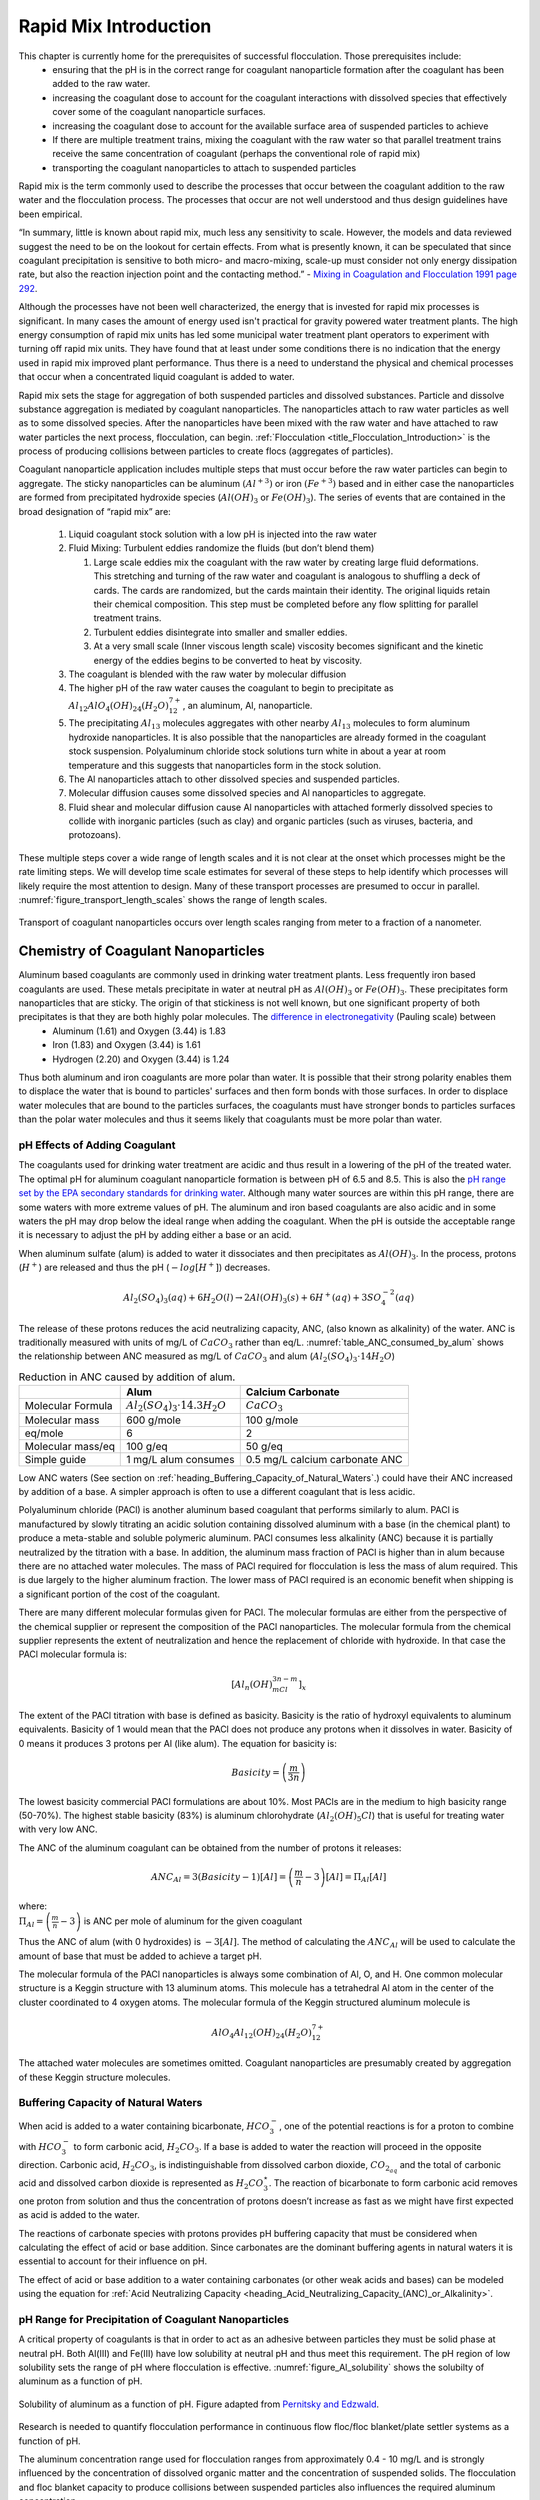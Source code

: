 .. _title_Rapid_Mix_Introduction:

************************
Rapid Mix Introduction
************************

This chapter is currently home for the prerequisites of successful flocculation. Those prerequisites include:
 - ensuring that the pH is in the correct range for coagulant nanoparticle formation after the coagulant has been added to the raw water.
 - increasing the coagulant dose to account for the coagulant interactions with dissolved species that effectively cover some of the coagulant nanoparticle surfaces.
 - increasing the coagulant dose to account for the available surface area of suspended particles to achieve
 - If there are multiple treatment trains, mixing the coagulant with the raw water so that parallel treatment trains receive the same concentration of coagulant (perhaps the conventional role of rapid mix)
 - transporting the coagulant nanoparticles to attach to suspended particles


Rapid mix is the term commonly used to describe the processes that occur between the coagulant addition to the raw water and the flocculation process. The processes that occur are not well understood and thus design guidelines have been empirical.

“In summary, little is known about rapid mix, much less any sensitivity to scale. However, the models and data reviewed suggest the need to be on the lookout for certain effects. From what is presently known, it can be speculated that since coagulant precipitation is sensitive to both micro- and macro-mixing, scale-up must consider not only energy dissipation rate, but also the reaction injection point and the contacting method.” - `Mixing in Coagulation and Flocculation 1991 page 292 <https://books.google.com/books/about/Mixing_in_coagulation_and_flocculation.html?id=dkFSAAAAMAAJ>`_.

Although the processes have not been well characterized, the energy that is invested for rapid mix processes is significant. In many cases the amount of energy used isn't practical for gravity powered water treatment plants. The high energy consumption of rapid mix units has led some municipal water treatment plant operators to experiment with turning off rapid mix units. They have found that at least under some conditions there is no indication that the energy used in rapid mix improved plant performance. Thus there is a need to understand the physical and chemical processes that occur when a concentrated liquid coagulant is added to water.

Rapid mix sets the stage for aggregation of both suspended particles and dissolved substances. Particle and dissolve substance aggregation is mediated by coagulant nanoparticles. The nanoparticles attach to raw water particles as well as to some dissolved species. After the nanoparticles have been mixed with the raw water and have attached to raw water particles the next process, flocculation, can begin.  :ref:`Flocculation <title_Flocculation_Introduction>` is the process of producing collisions between particles to create flocs (aggregates of particles).

Coagulant nanoparticle application includes multiple steps that must occur before the raw water particles can begin to aggregate. The sticky nanoparticles can be aluminum :math:`(Al^{+3})` or iron :math:`(Fe^{+3})` based and in either case the nanoparticles are formed from precipitated hydroxide species (:math:`Al(OH)_3` or :math:`Fe(OH)_3`). The series of events that are contained in the broad designation of “rapid mix” are:

  #. Liquid coagulant stock solution with a low pH is injected into the raw water
  #. Fluid Mixing: Turbulent eddies randomize the fluids (but don’t blend them)

     #. Large scale eddies mix the coagulant with the raw water by creating large fluid deformations. This stretching and turning of the raw water and coagulant is analogous to shuffling a deck of cards. The cards are randomized, but the cards maintain their identity. The original liquids retain their chemical composition. This step must be completed before any flow splitting for parallel treatment trains.
     #. Turbulent eddies disintegrate into smaller and smaller eddies.
     #. At a very small scale (Inner viscous length scale) viscosity becomes significant and the kinetic energy of the eddies begins to be converted to heat by viscosity.

  #. The coagulant is blended with the raw water by molecular diffusion
  #. The higher pH of the raw water causes the coagulant to begin to precipitate as :math:`Al_{12}AlO_4(OH)_{24}(H_2O)_{12}^{7+}`, an aluminum, Al, nanoparticle.
  #. The precipitating :math:`Al_{13}` molecules aggregates with other nearby :math:`Al_{13}` molecules to form aluminum hydroxide nanoparticles. It is also possible that the nanoparticles are already formed in the coagulant stock suspension. Polyaluminum chloride stock solutions turn white in about a year at room temperature and this suggests that nanoparticles form in the stock solution.
  #. The Al nanoparticles attach to other dissolved species and suspended particles.
  #. Molecular diffusion causes some dissolved species and Al nanoparticles to aggregate.
  #. Fluid shear and molecular diffusion cause Al nanoparticles with attached formerly dissolved species to collide with inorganic particles (such as clay) and organic particles (such as viruses, bacteria, and protozoans).

These multiple steps cover a wide range of length scales and it is not clear at the onset which processes might be the rate limiting steps. We will develop time scale estimates for several of these steps to help identify which processes will likely require the most attention to design. Many of these transport processes are presumed to occur in parallel. :numref:`figure_transport_length_scales` shows the range of length scales.

.. _figure_transport_length_scales:

.. figure::    Images/rapid_mix_macro_to_nano_scale.png
    :width: 700px
    :align: center
    :alt: rapid mix macro to nano scale

    Transport of coagulant nanoparticles occurs over length scales ranging from meter to a fraction of a nanometer.


.. _heading_Chemistry_of_Coagulant_Nanoparticles:

Chemistry of Coagulant Nanoparticles
========================================

Aluminum based coagulants are commonly used in drinking water treatment plants. Less frequently iron based coagulants are used. These metals precipitate in water at neutral pH as :math:`Al(OH)_3` or :math:`Fe(OH)_3`. These precipitates form nanoparticles that are sticky. The origin of that stickiness is not well known, but one significant property of both precipitates is that they are both highly polar molecules. The `difference in electronegativity <https://en.wikipedia.org/wiki/Electronegativity>`_ (Pauling scale) between
 - Aluminum (1.61) and Oxygen (3.44) is 1.83
 - Iron (1.83) and Oxygen (3.44) is 1.61
 - Hydrogen (2.20) and Oxygen (3.44) is 1.24

Thus both aluminum and iron coagulants are more polar than water. It is possible that their strong polarity enables them to displace the water that is bound to particles' surfaces and then form bonds with those surfaces. In order to displace water molecules that are bound to the particles surfaces, the coagulants must have stronger bonds to particles surfaces than the polar water molecules and thus it seems likely that coagulants must be more polar than water.



.. _heading_pH_Effects_of_Adding_Coagulant:

pH Effects of Adding Coagulant
----------------------------------------

The coagulants used for drinking water treatment are acidic and thus result in a lowering of the pH of the treated water. The optimal pH for aluminum coagulant nanoparticle formation is between pH of 6.5 and 8.5. This is also the `pH range set by the EPA secondary standards for drinking water <https://www.epa.gov/dwstandardsregulations/secondary-drinking-water-standards-guidance-nuisance-chemicals>`__. Although many water sources are within this pH range, there are some waters with more extreme values of pH. The aluminum and iron based coagulants are also acidic and in some waters the pH may drop below the ideal range when adding the coagulant. When the pH is outside the acceptable range it is necessary to adjust the pH by adding either a base or an acid.

When aluminum sulfate (alum) is added to water it dissociates and then precipitates as :math:`Al(OH)_3`. In the process, protons (:math:`H^+`) are released and thus the pH (:math:`-log[H^+]`) decreases.

.. math:: Al_2(SO_4)_3 (aq) + 6H_2O (l) \rightarrow 2Al(OH)_3 (s) + 6H^+ (aq) + 3SO_4^{-2} (aq)

The release of these protons reduces the acid neutralizing capacity, ANC, (also known as alkalinity) of the water. ANC is traditionally measured with units of mg/L of :math:`CaCO_3` rather than eq/L.  :numref:`table_ANC_consumed_by_alum` shows the relationship between ANC measured as mg/L of :math:`CaCO_3` and alum (:math:`Al_2(SO_4)_3 \cdot 14H_2O`)



.. _table_ANC_consumed_by_alum:

.. csv-table:: Reduction in ANC caused by addition of alum.
   :header: "", "Alum", "Calcium Carbonate"
   :align: left

   Molecular Formula, :math:`Al_2(SO_4)_3 \cdot 14.3H_2O`, :math:`CaCO_3`
   Molecular mass, 600 g/mole, 100 g/mole
   eq/mole, 6,2
   Molecular mass/eq, 100 g/eq, 50 g/eq
   Simple guide, 1 mg/L alum consumes, 0.5 mg/L calcium carbonate ANC

Low ANC waters (See section on :ref:`heading_Buffering_Capacity_of_Natural_Waters`.) could have their ANC increased by addition of a base. A simpler approach is often to use a different coagulant that is less acidic.

Polyaluminum chloride (PACl) is another aluminum based coagulant that performs similarly to alum. PACl is manufactured by slowly titrating an acidic solution containing dissolved aluminum with a base (in the chemical plant) to produce a meta-stable and soluble polymeric aluminum. PACl consumes less alkalinity (ANC) because it is partially neutralized by the titration with a base. In addition, the aluminum mass fraction of PACl is higher than in alum because there are no attached water molecules. The mass of PACl required for flocculation is less the mass of alum required. This is due largely to the higher aluminum fraction. The lower mass of PACl required is an economic benefit when shipping is a significant portion of the cost of the coagulant.

There are many different molecular formulas given for PACl. The molecular formulas are either from the perspective of the chemical supplier or represent the composition of the PACl nanoparticles. The molecular formula from the chemical supplier represents the extent of neutralization and hence the replacement of chloride with hydroxide. In that case the PACl molecular formula is:

.. math:: [Al_n(OH)_mCl_{3n-m}]_x

The extent of the PACl titration with base is defined as basicity. Basicity is the ratio of hydroxyl equivalents to aluminum equivalents. Basicity of 1 would mean that the PACl does not produce any protons when it dissolves in water. Basicity of 0 means it produces 3 protons per Al (like alum). The equation for basicity is:

.. math:: Basicity = \left( \frac{m}{3n}\right)

The lowest basicity commercial PACl formulations are about 10%. Most PACls are in the medium to high basicity range (50-70%). The highest stable basicity (83%) is aluminum chlorohydrate (:math:`Al_2(OH)_5Cl`) that is useful for treating water with very low ANC.

The ANC of the aluminum coagulant can be obtained from the number of protons it releases:

.. math:: ANC_{Al} = 3(Basicity-1)[Al] = \left(\frac{m}{n} - 3\right)[Al] = \Pi_{Al}[Al]

| where:
| :math:`\Pi_{Al}=\left(\frac{m}{n} - 3\right)` is ANC per mole of aluminum for the given coagulant


Thus the ANC of alum (with 0 hydroxides) is :math:`-3[Al]`. The method of calculating the :math:`ANC_{Al}` will be used to calculate the amount of base that must be added to achieve a target pH.

.. todo:: Add link to the pH_adjust function that is currently in the RM_Exmaples.rst sheet.

The molecular formula of the PACl nanoparticles is always some combination of Al, O, and H. One common molecular structure is a Keggin structure with 13 aluminum atoms. This molecule has a tetrahedral Al atom in the center of the cluster coordinated to 4 oxygen atoms. The molecular formula of the Keggin structured aluminum molecule is

.. math:: AlO_4Al_{12}(OH)_{24}(H_2O)_{12}^{7+}

The attached water molecules are sometimes omitted. Coagulant nanoparticles are presumably created by aggregation of these Keggin structure molecules.

.. _heading_Buffering_Capacity_of_Natural_Waters:

Buffering Capacity of Natural Waters
----------------------------------------

When acid is added to a water containing bicarbonate, :math:`HCO_3^-`, one of the potential reactions is for a proton to combine with :math:`HCO_3^-` to form carbonic acid, :math:`{H_2}CO_3`. If a base is added to water the reaction will proceed in the opposite direction. Carbonic acid, :math:`{H_2}CO_3`, is indistinguishable from dissolved carbon dioxide, :math:`CO_{2_{aq}}` and the total of carbonic acid and dissolved carbon dioxide is represented as :math:`{H_2}CO_3^{\star}`. The reaction of bicarbonate to form carbonic acid removes one proton from solution and thus the concentration of protons doesn’t increase as fast as we might have first expected as acid is added to the water.

The reactions of carbonate species with protons provides pH buffering capacity that must be considered when calculating the effect of acid or base addition. Since carbonates are the dominant buffering agents in natural waters it is essential to account for their influence on pH.

The effect of acid or base addition to a water containing carbonates (or other weak acids and bases) can be modeled using the equation for :ref:`Acid Neutralizing Capacity <heading_Acid_Neutralizing_Capacity_(ANC)_or_Alkalinity>`.

.. _heading_pH_Range_for_Precipitation_of_Coagulant_Nanoparticles:

pH Range for Precipitation of Coagulant Nanoparticles
------------------------------------------------------

A critical property of coagulants is that in order to act as an adhesive between particles they must be solid phase at neutral pH. Both Al(III) and Fe(III) have low solubility at neutral pH and thus meet this requirement. The pH region of low solubility sets the range of pH where flocculation is effective. :numref:`figure_Al_solubility` shows the solubilty of aluminum as a function of pH.

.. _figure_Al_solubility:

.. figure::    Images/Al_solubility.png
    :width: 600px
    :align: center
    :alt: Al solubility

    Solubility of aluminum as a function of pH. Figure adapted from `Pernitsky and Edzwald <http://dx.doi.org/10.2166/aqua.2006.062>`_.

Research is needed to quantify flocculation performance in continuous flow floc/floc blanket/plate settler systems as a function of pH.

The aluminum concentration range used for flocculation ranges from approximately 0.4 - 10 mg/L and is strongly influenced by the concentration of dissolved organic matter and the concentration of suspended solids. The flocculation and floc blanket capacity to produce collisions between suspended particles also influences the required aluminum concentration.

.. _heading_pH_Adjustment_in_Water_Treatment_Plants:

pH Adjustment in Water Treatment Plants
----------------------------------------

In drinking water treatment plant operation it is sometimes necessary to add a base (or acid) to increase (or decrease) the pH of the raw water. The added coagulant tends to reduce the pH. The carbonate system is most important in understanding how the base will adjust the pH because the reaction between carbonic acid and bicarbonate occurs around pH 6.3, the pK (negative log of the dissociation constant is the pH where that reaction is centered) for that reaction. Carbon dioxide exchange with the atmosphere is insignificant in drinking water treatment unit processes unless there is an aeration stage. Thus we can use the ANC equation for the case with no :math:`CO_2` exchange with the atmosphere.

In the :ref:`heading_pH_Adjustment` section of the textbook, we evaluate the case where we add a base to the influent water. Doing so will increase the ANC of the raw water and it may also increase the total carbonate concentration. We then calculate how much of that base needs to be added to reach a given target pH.

.. _Fluid_Mixing:

Fluid Mixing
========================================

Fluid mixing is the process by which large scale eddies distribute packets of the coagulant stock throughout the raw water. The term “Rapid mix” is probably best used to describe this process. Traditional methods of achieving this fluid mixing include various methods of generating intense turbulence. Fluid mixing is able to rapidly blend the coagulant with the raw water in a matter of a few seconds. The equations describing the fluid mixing process are presented in the section on :ref:`heading_Estimates_of_time_required_for_mixing_processes`.

.. _figure_Backmix:

.. figure:: Images/Backmix.jpg
    :width: 200px
    :align: center
    :alt: Backmix

    Backmix: a mechanical rapid mixer that has a relatively long residence time in a completely mixed flow reactor.

.. _figure_Inline:

.. figure:: Images/Inline.jpg
    :width: 400px
    :align: center
    :alt: Inline

    Inline: a mechanical rapid mixer that has a short residence time in a completely mixed flow reactor that is often built into a pipe.

.. _figure_hydraulic_jump:

.. figure:: Images/hydraulic_jump.jpg
    :width: 200px
    :align: center
    :alt: hydraulic jump

    Hydraulic jump: a hydraulic rapid mixer uses the flow expansion downstream from supercritical open channel flow.

The hydraulic jump in :numref:`figure_hydraulic_jump` uses a flow expansion to generate mixing in an open channel and that suggests that a flow expansion could also be used to generate mixing in a closed conduit. AguaClara rapid mix units consist of an orifice in the bottom of the :ref:`heading_lfom` where the water enters the flocculator (see :numref:`figure_Rapid_mix_orifice`). However, given that fluid mixing is so easy to attain it is unclear if the energy used in the rapid mix orifice is necessary.

.. _figure_Rapid_mix_orifice:

.. figure:: Images/Rapid_mix_orifice.png
    :width: 400px
    :align: center
    :alt: Rapid mix orifice

    The orifice creates a high velocity jet that generates mixing as it expands in the contact chamber prior to flocculation.

.. _heading_Conventional_Mechanical_Rapid_Mix:

Conventional Mechanical Rapid Mix
---------------------------------


.. _heading_Conventional_Maximum_Velocity_Gradients:

Maximum Velocity Gradients
--------------------------

.. code:: python

  import numpy as np
  import matplotlib.pyplot as plt
  from aguaclara.core.units import unit_registry as u
  import aguaclara as ac

  Mix_HRT = np.array([0.5,15,25,35,85])*u.s
  Mix_G = np.array([4000,1500,950,850,750])/u.s
  Mix_CP = np.multiply(Mix_HRT, np.sqrt(Mix_G))
  Mix_Gt = np.multiply(Mix_HRT, Mix_G)
  Mix_EDR = (Mix_G**2*ac.viscosity_kinematic(Temperature))

  fig, ax = plt.subplots()
  ax.plot(Mix_G.to(1/u.s),Mix_HRT.to(u.s),'o')
  ax.yaxis.set_major_formatter(FormatStrFormatter('%.f'))
  ax.xaxis.set_major_formatter(FormatStrFormatter('%.f'))
  ax.set(xlabel='Velocity gradient (Hz)', ylabel='Residence time (s)')
  fig.savefig(imagepath+'Mechanical_RM_Gt')
  plt.show()

.. _figure_Mechanical_RM_Gt:

.. figure:: Images/Mechanical_RM_Gt.png
    :width: 400px
    :align: center
    :alt: Mechanical RM Gt

    Mechanical rapid mix units use a wide range of velocity gradients and residence times.

Conventional rapid mix units use mechanical or potential energy to generate intense turbulence to begin the mixing process. Conventional design is based on the use of :math:`\bar G` (an average velocity gradient) as a design parameter. We don’t yet know what the design objective is for rapid mix and thus it isn’t clear which parameters matter. We hypothesize that both velocity gradients that cause deformation of the fluid and time for molecular diffusion are required to ultimately transport coagulant nanoparticles to the surfaces of clay particles.

The velocity gradient can be obtained from the rate at which mechanical energy is being dissipated and converted to heat by viscosity.

.. math::  \varepsilon = G^2 \nu

where :math:`\varepsilon` is the energy dissipation rate, :math:`G` is the velocity gradient, and :math:`\nu` is the kinematic viscosity of water. We can estimate the power input required to create a target energy dissipation rate for a conventional design by noting that power is simple the energy dissipation rate times the mass of water in the rapid mix unit.

.. math:: P = \bar\varepsilon \rlap{--} V \rho

.. math::  P = \bar G^2 \nu \rlap{--} V \rho

We can relate reactor volume to a hydraulic residence time, :math:`\theta`, and volumetric flow rate, Q.

.. math::  P = \rho \bar G^2 \nu Q \theta

This equation is perfectly useful for estimating electrical motor sizing requirements for mechanical rapid mix units. For gravity powered hydraulic rapid mix units it would be more intuitive to use the change in water surface elevation, :math:`\Delta h` instead of power input.

.. math:: P = \rho g Q \Delta h

Combining the two equations we obtain.

.. math::   \Delta h =   \frac{G^2 \nu \theta}{g}

.. _Table_Conventional_Rapid_Mix_Design_Values:

.. csv-table:: Typical values for conventional rapid mix residence time and average velocity gradients
   :header:  "Residence Time (s)","Velocity gradient G (1/s)","Energy dissipation rate (W/kg)","Equivalent height (m)"

   "0.5","4000","16","0.8"
   "10 - 20","1500","2.25","2.3 - 4.6"
   "20 - 30","950","0.9","1.8 - 2.8"
   "30 - 40","850","0.72","2.2 - 2.9"
   "40 - 130","750","0.56","2.3 - 7.5"

From Environmental Engineering: A Design Approach by Sincero and
Sincero. 1996. page 267.

Rotating propellers can either be installed in open tanks or enclosed in pipes. From a mixing and fluids perspective it doesn’t make any difference whether the tank is open to the atmosphere or not. The parameters of interest are the rate of fluid deformation and the residence time in the mixing zone.

.. _heading_Mixing_time:

Mixing time
-----------

The time required for mixing in a turbulent environment is a function of the rate that kinetic energy is being dissipated as heat (the energy dissipation rate) and the length scale of the eddies. Given that turbulent energy is passed from large eddies to smaller and smaller eddies, the amount of energy that is being transferred at any given length scale is independent of scale. The result (see equation :eq:`eq_t_eddy`) is that the time required for mixing is dominated by the time required for the largest eddies to turn over (:numref:`figure_Eddy_turnover_times`).

.. _figure_Eddy_turnover_times:

.. figure:: Images/Eddy_turnover_time.png
    :width: 400px
    :align: center
    :alt: Eddy turnover time

    Eddy turnover times as a function of length scale for a range of energy dissipation rates.

The eddy turnover times are longest for the largest eddies and this analysis suggests that it only takes a few seconds for turbulent eddies to mix from the scale of the flow down to the inner viscous length scale.

The large scale mixing time is critical for the design of water treatment plants for the case where the flow is split into multiple treatment trains after coagulant addition. In this case it is critical that the coagulant be mixed equally between all of the treatment trains and thus the mixing times shown in the previous graph represent a minimum time between where the coagulant is added and where the flow is divided into the parallel treatment trains.

It is possible that this process of mixing from the scale of the flow down to the inner viscous length scale is referred to as “rapid mix.” Here we showed that this mixing is indeed rapid and is really only a concern in the case where the coagulant injection point is very close to the location where the flow is split into multiple treatment trains.

The time required for mixing the coagulant nanoparticles with the fluid typically only requires a few seconds and will be accomplished whether or not the rapid mix unit is turned on. The turbulent eddies from the water flowing in the channel or a pipe between the coagulant injection point and the flocculator will be sufficient to achieve the fluid mixing in most cases. However, the step of the :ref:`coagulant nanoparticles attaching to the suspended particles<heading_Diffusion_and_Shear_Transport_Coagulant_Nanoparticles_to_Clay>` may be aided by the high energy of the rapid mix unit.

.. _heading__Coagulant_Nanoparticle_Interactions:

Coagulant Nanoparticle Interactions
========================================

Coagulant nanoparticles are sticky and can attach to suspended particles as well as to each other. Some dissolved substances also adsorb to coagulant nanoparticles. The development of models to describe these interactions has been impeded by the charge neutralization hypothesis that failed to account for the size of the coagulant nanoparticles and by the complexity of modeling all of these competing processes. Although the model describing removal of dissolved organic matter is still nascent, it is possible that a simplified approach that separates fast and slow processes will enable a sequential model.

Interactions between the various suspended and dissolved substances (see :numref:`figure_Particle_sizes`) can occur simultaneously as soon as the coagulant is blended with the raw water. The rates of these interactions are controlled by the transport processes of fluid deformation and molecular diffusion. Molecular diffusion is fastest for small particles and fluid deformation is most effective for larger particles. Thus the fastest process is hypothesized to be the diffusion of low mass molecules to the coagulant nanoparticles. Transport of the coagulant nanoparticles to attach to suspended solids is expected to be a slower process. Transport of suspended particles to collide with other suspended particles (flocculation) is even slower.

.. _figure_Particle_sizes:

.. figure:: Images/Particle_sizes.png
    :width: 400px
    :align: center
    :alt: Particle sizes

    The size range of particles and nanoparticles that are important in drinking water treatment ranges from approximately a nanometer (for example arsenic :math:`HAsO_4^{2-}`) to thousands of nanometers for clay and protozoa.

.. _heading_Dissolved_Organic_Matter_and_Coagulant:

Dissolved Organic Matter
----------------------------------------

Dissolved organic matter (DOM) includes humic substances, fulvic acids, and other organic molecules. The distinction between dissolved and particulate organic matter is somewhat arbitrary and often 450 nm is used as the transition.  The dissolved organic matter could also be referred to as macromolecules or as nanoparticles.

Because of its small size the DOM has a large surface per unit mass. Water that contains high DOM concentrations requires much higher coagulant dosages to achieve effective flocculation. Removal of DOM is a high priority for drinking water treatment plants because DOM both interferes with disinfection processes and produces disinfection by products. A significant fraction of DOM can be removed by coagulant nanoparticles.

.. todo:: cite William's paper with model for flocculation of humic acid and clay suspension.


.. _heading_Suspended_Solids_and_Coagulant:

Suspended Solids
----------------------------------------

Suspended solids include both organic and inorganic particles. Organic particles of concern include virus, bacteria, and protozoa. Inorganic particles include clay and other minerals. Naturally occurring suspended solids tend to have negative surface charge at neutral pH. The negative surface charge effectively prevents particle aggregation and thus these particles can remain suspended for a very long time.

.. _heading_Pathogens_and_Coagulant:

Pathogens
---------

Virus particles readily attach to coagulant nanoparticles (see `"Effects of Floc-Virus Association on Chlorine Disinfection Efficiency by Shinichiro Ohgaki and Prasang Mongkonsiri <https://link-springer-com.proxy.library.cornell.edu/chapter/10.1007/978-3-642-76093-8_5>`_) and this attachment makes it possible to efficiently remove virus particles by flocculation followed by sedimentation. Bacteria (cite Yolanda Brook paper when it is published) and protozoans (need reference) are also removed by flocculation by coagulant nanoparticles.

.. _heading_Rate_Estimates_for_Coagulant_Nanoparticle_Transport_to_Suspended_Solids:

Rate Estimates for Coagulant Nanoparticle Transport to Suspended Solids
------------------------------------------------------------------------

Coagulant nanoparticles require significant time to attach to the surfaces of suspended solids. The time required is estimated in :ref:`heading_Diffusion_and_Shear_Transport_Coagulant_Nanoparticles_to_Clay`. It is quite possible that this stage of the rapid mix/flocculation process has been overlooked in the past. Transport of the nanoparticles to the suspended solids is accomplished by a combination of fluid deformation and diffusion.



.. _heading_EDR_G_and_mixing:

Energy Dissipation Rate, Velocity Gradient, and Mixing
======================================================

In addition to the general fluids review (:ref:`title_review_fluid_mechanics`), there are a few extra fluid dynamics concepts that are important to know in order to understand drinking water treatment and AguaClara’s approach to it. These concepts are primarily focused on the relationships between:
 - Turbulence
 - Viscosity
 - Shear
 - Velocity Gradients (:math:`G`),which serve as a measure of fluid deformation
 - Energy Dissipation Rate (EDR, :math:`\varepsilon`)

Knowledge of these concepts and how they interact is critical to understand rapid mix, flocculation, filtration, and disinfection. These concepts and their interactions first become relevant in rapid mix, the step in which the coagulant gets added to the raw water.

The two concepts that were not covered in the previous chapter, :ref:`title_review_fluid_mechanics`, are velocity gradient :math:`G` and energy dissipation rate :math:`\varepsilon`. While these will be very thoroughly described over the course of this introduction, a brief and simple explanation is included to help get the ball rolling.

Understanding :math:`G` and :math:`\varepsilon`
-----------------------------------------------

:math:`G`, or velocity gradient, is a measure of fluid deformation. It is defined by how quickly one point of water along one streamline moves in comparison to another point on another streamline (:math:`v_A` compared to :math:`v_B`, for example), taking into account the distance between the streamlines, :math:`\Delta h`. A visual example of a velocity gradient is shown in the image below:

.. _figure_Velocity_gradient_image:

.. figure:: Images/Velocity_gradient_image.jpg
    :width: 700px
    :align: center
    :alt: Velocity gradient image

    Velocity gradients cause relative velocities of fluid elements. Those relative velocities form the basis of particle collisions that are essential for the flocculation process.


**Note on terminology:** “Fluid deformation” is equivalent to “velocity gradient,” and the two terms can be used interchangeably. They are different ways of thinking about the same concept. Thus, :math:`G` is the measure of both terms.

:math:`\varepsilon`, or energy dissipation rate, is the rate that the kinetic energy of the fluid is being converted to heat. EDR is a very useful concept because the last step of converting kinetic energy into heat is accomplished by viscosity (:math:`\nu`). This kinetic energy being dissipated by viscosity is the energy associated with velocity gradients (:math:`G`). Thus, through EDR there is a direct connection between :math:`\nu` and :math:`G`. This connection will be further covered later on in this introduction.

As mentioned above, EDR and velocity gradients play an important role in mixing and in causing suspended particles to collide with each other, both of which are important topics in flocculation. Their use is not limited to flocculation, they are also helpful in understanding failure modes of plate settlers and terminal head loss of sand filters

.. todo:: Add links to textbook sections for plate settlers and filtration

We will begin by defining the concept of energy dissipation rate for a control volume. In a control volume that does not include pumps, turbines or other external energy sources or sinks, the mechanical energy lost is indicated by a change in elevation and quantified as :math:`g h_L`. That mechanical energy is lost in the time, :math:`\theta`, that the fluid is in the control volume.

.. math::  \bar\varepsilon \theta = g h_L

This equation simply states that the average rate of energy dissipation times the time over which that dissipation occurs is equal to the total lost mechanical energy. The dimensions of :math:`\varepsilon` are:

.. math::  \varepsilon = \frac{[m^3]}{[s^3]} = {\rm \frac{W}{kg}}

These dimensions can be understood as a velocity squared per time, otherwise known as a rate of kinetic energy loss (recall that kinetic energy is :math:`{\rm Ke} = \frac{\bar v^2}{2g}`, or :math:`{\rm Ke} \propto \bar v^2`), or as power per unit mass, which would be :math:`{\rm  \frac{W}{kg}}`.

Velocity gradients are central to flocculation because they cause the deformation of the fluid, and this results in particle collisions. Consider a real-world example via the image below: if everyone on a sidewalk is walking in the same direction at exactly the same velocity, then there will never be any collisions between people (top). If, however, people at one side of the sidewalk stand still and people walk progressively faster as a function of how far they are away from the zero velocity side of the sidewalk, then there will be many collisions between the pedestrians (see :numref:`figure_Pedestrians_on_sidewalk`). Indeed, the rate of collisions is proportional to the velocity gradient.

.. _figure_Pedestrians_on_sidewalk:

.. figure:: Images/Pedestrians_on_sidewalk.jpg
    :width: 700px
    :align: center
    :alt: Pedestrians on sidewalk

    Pedestrians walking on a sidewalk serve as a model for velocity gradients.

Common Flow Geometries that Dissipate Energy
============================================

Water treatment plants at research and municipal scales deploy a wide range of flow geometries. The following list includes the flow geometries that are commonly used for mixing processes.

  -  Straight pipe (wall shear) - [uncommon, but included for completeness]
  -  Coiled tube (wall shear and expansions) - [research scale mixing]
  -  Series of expansions (expansions) - [hydraulic flocculators]
  -  Mechanical mixing - [mechanical rapid mix and flocculators]
  -  Between flat plates (wall shear) - [plate settlers]
  -  Round jet (expansion) - [hydraulic rapid mix]
  -  Plane jet (expansion) - [inlet into sedimentation tank]
  -  Behind a flat plate (expansion) - [mechanical mixers]

The following tables can serve as a convenient reference to the equations describing head loss, energy dissipation rates, and velocity gradients in various flow geometries that are commonly encountered in water treatment plants. The :ref:`heading_Equations_Varying_Flow_Geometries` are available as a reference.

.. _table_Control_volume_equations:

.. csv-table:: Equations for control volume averaged values of head loss, energy dissipation rate, and the Camp-Stein velocity gradient.
   :header: "Geometry", ":math:`h_L`", "Energy dissipation rate",":math:`G_{CS}(\bar v)`",":math:`G_{CS}(Q)`"
   :align: left

   "Straight pipe",":math:`h_{{\rm f}} = {{\rm f}} \frac{L}{D} \frac{\bar v^2}{2g}`", ":math:`\bar\varepsilon = \frac{{\rm f}}{2} \frac{\bar v^3}{D}`",":math:`G_{CS} = \left(\frac{{\rm f}}{2\nu} \frac{\bar v^3}{D} \right)^\frac{1}{2}`",":math:`G_{CS} = \left(\frac{\rm{32f}}{ \pi^3\nu} \frac{Q^3}{D^7} \right)^\frac{1}{2}`"
   "Straight pipe laminar",":math:`h_{{\rm f}} = \frac{32\nu L\bar v}{ g D^2}`",":math:`\bar\varepsilon =32\nu \left( \frac{\bar v}{D} \right)^2`",":math:`G_{CS} =4\sqrt2 \frac{\bar v}{D}`",":math:`G_{CS} =\frac{16\sqrt2}{\pi} \frac{Q}{D^3}`"
   "Parallel plates laminar",":math:`h_{{\rm f}} = 12\frac{ \nu L \bar v }{gS^2}`",":math:`\bar\varepsilon = 12 \nu \left(\frac{ \bar v}{S} \right)^2`",":math:`G_{CS} = 2\sqrt{3}\frac{ \bar v}{S}`","-"
   "Coiled tube laminar",":math:`h_{L_{coil}} = \frac{32\nu L\bar v}{ g D^2} \left[ 1 + 0.033\left(log_{10}De\right)^4 \right]`",":math:`\bar\varepsilon = 32\nu \left( \frac{\bar v}{D} \right)^2 \left[ 1 + 0.033\left(log_{10}De\right)^4 \right]`",":math:`G_{CS_{coil}} = 4\sqrt2 \frac{\bar v}{D}\left[ 1 + 0.033\left(log_{10}De\right)^4 \right]^\frac{1}{2}`","-"
   "Porous media",:math:`h_f = f_{\phi} \frac{L}{D_{sand}} \frac{v_a^2}{2g} \frac{(1-\phi)}{\phi^3}`,:math:`\bar\epsilon = \frac{f_{\phi}}{2} \frac{v_a^3}{D_{sand}} \frac{(1-\phi)}{\phi^4}`,:math:`G_{CS} = \left(\frac{f_{\phi}}{2\nu} \frac{v_a^3}{D_{sand}} \frac{(1-\phi)}{\phi^4}\right)^{\frac{1}{2}}`,"-"
   "Expansions",":math:`h_e = K\frac{\bar v_{out}^2}{2g}`",":math:`\bar\varepsilon = K\frac{\bar v_{out}^3}{2H}`",":math:`G_{CS} = \bar v_{out}\sqrt{\frac{K\bar v_{out}}{2H\nu}}`","-"

The equations used to convert between columns in the table above are:

.. math::

   \bar\varepsilon = \frac{gh_{\rm{L}}}{\theta} \qquad\qquad
   G_{CS} = \sqrt{\frac{\bar \varepsilon}{\nu}} \qquad\qquad
   \bar v=\frac{4Q}{\pi D}

Note that the velocity gradient is independent of viscosity (and hence temperature) for laminar flow. This is because the total amount of fluid deformation is simply based on geometry. The no slip condition, the diameter, and the length of the flow passage set the total fluid deformation. Of course, if temperature decreases and viscosity increases the amount of energy required to push the fluid through the flow passage will increase (head loss is proportional to viscosity for laminar flow).

For turbulent flow and for flow expansions the amount of fluid deformation decreases as the viscosity increases and the total energy required to send the flow through the reactor is almost independent of the viscosity. The “almost” is because for wall shear under turbulent conditions there is a small effect of viscosity that is buried inside the friction factor.

.. _table_EDR_G_max_equations:

.. csv-table:: Equations for maximum (wall) energy dissipation rates and wall velocity gradients.
   :header: "Geometry", "Energy dissipation rate at the wall", "Velocity gradient at the wall"
   :align: left

   "Straight pipe", ":math:`\varepsilon_{wall} = \frac{1}{\nu}\left({\rm f}  \frac{\bar v^2}{8} \right)^2`", ":math:`G_{wall} ={\rm f}  \frac{\bar v^2}{8\nu}`"
   "Straight pipe laminar", ":math:`\varepsilon_{wall} = \left(\frac{8\bar v}{D} \right)^2 \nu`", ":math:`G_{wall} =  \frac{8\bar v}{D}`"
   "parallel plates laminar
   ", ":math:`\varepsilon_{wall} = 36\left( \frac{\bar v}{S}\right)^2 \nu`", ":math:`G_{wall} = \frac{6 \bar v}{S}`"
   "Coiled pipe laminar", "-", ":math:`G_{CS_{wall_{coil}}} ={\rm f} \left[ 1 + 0.033\left(log_{10}De\right)^4 \right]\frac{\bar v^2}{8\nu}`"


.. _table_EDR_G_equations:

.. csv-table:: Equations for maximum energy dissipation rates and velocity gradients for flow expansions.
   :header: "Geometry", ":math:`\Pi_{Jet}`", "Maximum energy dissipation rate", "Maximum velocity gradient"
   :align: left

   "Round jet", "0.08", ":math:`\varepsilon_{Max} = \Pi_{JetRound}\frac{   \bar v_{Jet} ^3}{D_{Jet}}`", ":math:`G_{Max} = \bar v_{Jet} \sqrt{\frac{\Pi_{JetRound} \bar v_{Jet} }{\nu D_{Jet}}}`"
   "Plane jet", "0.0124", ":math:`\varepsilon_{Max} = \Pi_{JetPlane} \frac{  \bar v_{Jet} ^3}{S_{Jet}}`", ":math:`G_{Max} = \bar v_{Jet}\sqrt{\frac{\Pi_{JetPlane} \bar v_{Jet}}{\nu S_{Jet}}}`"
   "Behind a flat plate", "0.04", ":math:`\varepsilon _{Max} = \Pi_{Plate}\frac{\bar v^3}{W_{Plate}}`", ":math:`G_{Max} = \bar v\sqrt{\frac{\Pi_{Plate} \bar v}{\nu W_{Plate}}}`"

For mechanical mixing where an impeller or other stirring device is adding shaft work to a control volume we have

.. math::  \bar\varepsilon = \frac{P}{m} = \frac{P}{\rho \rlap{--}V}

| where
| :math:`P` = power input into the control volume
| :math:`m` = mass of fluid in the control volume
| :math:`\rlap{--}V` = volume of the control volume
| :math:`\rho` = density of the fluid

The Camp-Stein velocity gradient for a mechanically mixed reactor is

.. math::  G_{CS} = \sqrt{\frac{P}{\rho \nu \rlap{--}V}}
